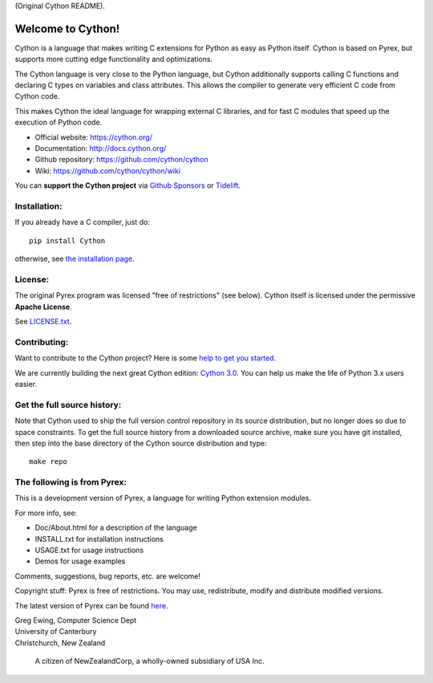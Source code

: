 (Original Cython README).


Welcome to Cython!
==================

Cython is a language that makes writing C extensions for
Python as easy as Python itself.  Cython is based on
Pyrex, but supports more cutting edge functionality and
optimizations.

The Cython language is very close to the Python language, but Cython
additionally supports calling C functions and declaring C types on variables
and class attributes.  This allows the compiler to generate very efficient C
code from Cython code.

This makes Cython the ideal language for wrapping external C libraries, and
for fast C modules that speed up the execution of Python code.

* Official website: https://cython.org/
* Documentation: http://docs.cython.org/
* Github repository: https://github.com/cython/cython
* Wiki: https://github.com/cython/cython/wiki

You can **support the Cython project** via
`Github Sponsors <https://github.com/users/scoder/sponsorship>`_ or
`Tidelift <https://tidelift.com/subscription/pkg/pypi-cython>`_.


Installation:
-------------

If you already have a C compiler, just do::

   pip install Cython

otherwise, see `the installation page <http://docs.cython.org/en/latest/src/quickstart/install.html>`_.


License:
--------

The original Pyrex program was licensed "free of restrictions" (see below).
Cython itself is licensed under the permissive **Apache License**.

See `LICENSE.txt <https://github.com/cython/cython/blob/master/LICENSE.txt>`_.


Contributing:
-------------

Want to contribute to the Cython project?
Here is some `help to get you started <https://github.com/cython/cython/blob/master/docs/CONTRIBUTING.rst>`_.

We are currently building the next great Cython edition:
`Cython 3.0 <https://github.com/cython/cython/milestone/58>`_.
You can help us make the life of Python 3.x users easier.


Get the full source history:
----------------------------

Note that Cython used to ship the full version control repository in its source
distribution, but no longer does so due to space constraints.  To get the
full source history from a downloaded source archive, make sure you have git
installed, then step into the base directory of the Cython source distribution
and type::

    make repo


The following is from Pyrex:
------------------------------------------------------
This is a development version of Pyrex, a language
for writing Python extension modules.

For more info, see:

* Doc/About.html for a description of the language
* INSTALL.txt    for installation instructions
* USAGE.txt      for usage instructions
* Demos          for usage examples

Comments, suggestions, bug reports, etc. are
welcome!

Copyright stuff: Pyrex is free of restrictions. You
may use, redistribute, modify and distribute modified
versions.

The latest version of Pyrex can be found `here <http://www.cosc.canterbury.ac.nz/~greg/python/Pyrex/>`_.

| Greg Ewing, Computer Science Dept
| University of Canterbury
| Christchurch, New Zealand

 A citizen of NewZealandCorp, a wholly-owned subsidiary of USA Inc.
